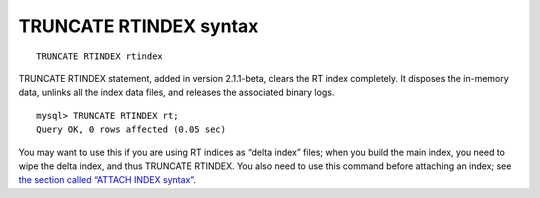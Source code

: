 TRUNCATE RTINDEX syntax
-----------------------

::


    TRUNCATE RTINDEX rtindex

TRUNCATE RTINDEX statement, added in version 2.1.1-beta, clears the RT
index completely. It disposes the in-memory data, unlinks all the index
data files, and releases the associated binary logs.

::


    mysql> TRUNCATE RTINDEX rt;
    Query OK, 0 rows affected (0.05 sec)

You may want to use this if you are using RT indices as “delta index”
files; when you build the main index, you need to wipe the delta index,
and thus TRUNCATE RTINDEX. You also need to use this command before
attaching an index; see `the section called “ATTACH INDEX
syntax” <../attach_index_syntax.rst>`__.

